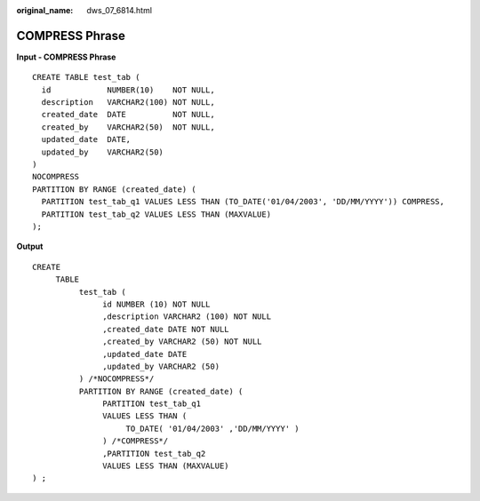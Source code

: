 :original_name: dws_07_6814.html

.. _dws_07_6814:

COMPRESS Phrase
===============

**Input - COMPRESS Phrase**

::

   CREATE TABLE test_tab (
     id            NUMBER(10)    NOT NULL,
     description   VARCHAR2(100) NOT NULL,
     created_date  DATE          NOT NULL,
     created_by    VARCHAR2(50)  NOT NULL,
     updated_date  DATE,
     updated_by    VARCHAR2(50)
   )
   NOCOMPRESS
   PARTITION BY RANGE (created_date) (
     PARTITION test_tab_q1 VALUES LESS THAN (TO_DATE('01/04/2003', 'DD/MM/YYYY')) COMPRESS,
     PARTITION test_tab_q2 VALUES LESS THAN (MAXVALUE)
   );

**Output**

::

   CREATE
        TABLE
             test_tab (
                  id NUMBER (10) NOT NULL
                  ,description VARCHAR2 (100) NOT NULL
                  ,created_date DATE NOT NULL
                  ,created_by VARCHAR2 (50) NOT NULL
                  ,updated_date DATE
                  ,updated_by VARCHAR2 (50)
             ) /*NOCOMPRESS*/
             PARTITION BY RANGE (created_date) (
                  PARTITION test_tab_q1
                  VALUES LESS THAN (
                       TO_DATE( '01/04/2003' ,'DD/MM/YYYY' )
                  ) /*COMPRESS*/
                  ,PARTITION test_tab_q2
                  VALUES LESS THAN (MAXVALUE)
   ) ;
